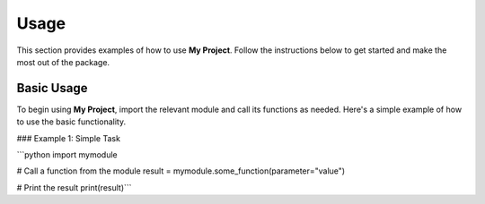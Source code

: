 Usage
=====

This section provides examples of how to use **My Project**. Follow the instructions below to get started and make the most out of the package.

Basic Usage
------------

To begin using **My Project**, import the relevant module and call its functions as needed. Here's a simple example of how to use the basic functionality.

### Example 1: Simple Task

```python
import mymodule

# Call a function from the module
result = mymodule.some_function(parameter="value")

# Print the result
print(result)```